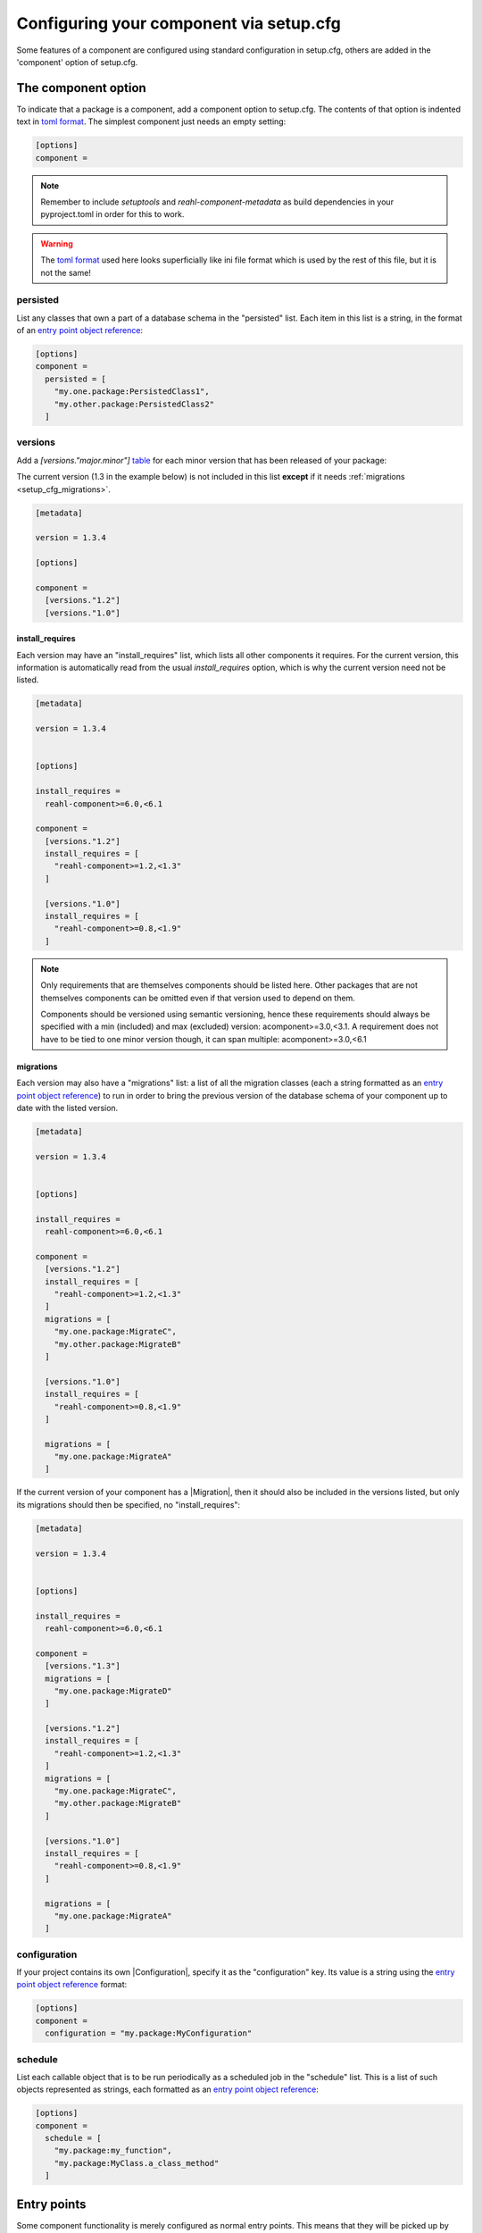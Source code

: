 .. Copyright 2022 Reahl Software Services (Pty) Ltd. All rights reserved.

.. _entry point object reference: https://packaging.python.org/en/latest/specifications/entry-points/#data-model
.. _table: https://toml.io/en/v1.0.0#table
.. _toml format: https://toml.io/en/
.. |Migration| ..replace:: :class:`~reahl.component.migration.Migration`
.. |Configuration| ..replace:: :class:`~reahl.component.config.Configuration`
.. |DatabaseControl| replace:: :class:`~reahl.component.dbutils.DatabaseControl`
.. |Command| replace:: :class:`~reahl.component.shelltools.Command`



Configuring your component via setup.cfg
========================================


Some features of a component are configured using standard
configuration in setup.cfg, others are added in the 'component' option
of setup.cfg.


The component option
--------------------

To indicate that a package is a component, add a component option to setup.cfg. The
contents of that option is indented text in `toml format`_\.
The simplest component just needs an empty setting:

.. code-block:: ini
                
   [options]
   component =

.. note::
   Remember to include `setuptools` and `reahl-component-metadata` as build dependencies in your pyproject.toml
   in order for this to work.

.. warning::
   The `toml format`_ used here looks superficially like ini file format which is used by the rest of this file, but it is not the same!

.. _setup_cfg_persisted:

persisted
^^^^^^^^^

List any classes that own a part of a database schema in the "persisted" list. Each item in this
list is a string, in the format of an `entry point object reference`_\:

.. code-block:: ini
                
   [options]
   component =
     persisted = [
       "my.one.package:PersistedClass1",
       "my.other.package:PersistedClass2"
     ]


.. _setup_cfg_versions:
     
versions
^^^^^^^^

Add a `[versions."major.minor"]` `table`_ for each minor version that has been released of your package:

The current version (1.3 in the example below) is not included in this list **except** if it needs :ref:`migrations <setup_cfg_migrations>`.

.. code-block:: ini

   [metadata]
   
   version = 1.3.4
   
   [options]
   
   component =
     [versions."1.2"]
     [versions."1.0"]


.. _setup_cfg_install_requires:

install_requires
""""""""""""""""

Each version may have an "install_requires" list, which lists all other components it requires. For the current
version, this information is automatically read from the usual `install_requires` option, which is why the current
version need not be listed.

.. code-block:: ini

   [metadata]

   version = 1.3.4

   
   [options]
   
   install_requires =
     reahl-component>=6.0,<6.1
     
   component =
     [versions."1.2"]
     install_requires = [
       "reahl-component>=1.2,<1.3"
     ]
     
     [versions."1.0"]
     install_requires = [
       "reahl-component>=0.8,<1.9"
     ]


.. note::

   Only requirements that are themselves components should be listed here. Other packages that are not themselves components can be omitted even
   if that version used to depend on them. 
   
   Components should be versioned using semantic versioning, hence these requirements should always be specified
   with a min (included) and max (excluded) version:  acomponent>=3.0,<3.1. A requirement does not have to be tied to one minor
   version though, it can span multiple: acomponent>=3.0,<6.1

   

     
.. _setup_cfg_migrations:

migrations
""""""""""

Each version may also have a "migrations" list: a list of all the migration classes (each a string formatted as an `entry point object
reference`_) to run in order to bring the previous version of the database schema of your component up to date with the listed version.

.. code-block:: ini

   [metadata]

   version = 1.3.4

   
   [options]
   
   install_requires =
     reahl-component>=6.0,<6.1
     
   component =
     [versions."1.2"]
     install_requires = [
       "reahl-component>=1.2,<1.3"
     ]
     migrations = [
       "my.one.package:MigrateC",
       "my.other.package:MigrateB"
     ]
     
     [versions."1.0"]
     install_requires = [
       "reahl-component>=0.8,<1.9"
     ]
     
     migrations = [
       "my.one.package:MigrateA"
     ]



If the current version of your component has a |Migration|, then it should also be included in the versions listed, but only its migrations
should then be specified, no "install_requires":

.. code-block:: ini
                
   [metadata]

   version = 1.3.4

   
   [options]
   
   install_requires =
     reahl-component>=6.0,<6.1
     
   component =
     [versions."1.3"]
     migrations = [
       "my.one.package:MigrateD"
     ]
     
     [versions."1.2"]
     install_requires = [
       "reahl-component>=1.2,<1.3"
     ]
     migrations = [
       "my.one.package:MigrateC",
       "my.other.package:MigrateB"
     ]
     
     [versions."1.0"]
     install_requires = [
       "reahl-component>=0.8,<1.9"
     ]
     
     migrations = [
       "my.one.package:MigrateA"
     ]


     
.. _setup_cfg_configuration:
     
configuration
^^^^^^^^^^^^^

If your project contains its own |Configuration|, specify it as the "configuration" key. Its value is a string using
the `entry point object reference`_ format:

.. code-block:: ini
                
   [options]
   component =
     configuration = "my.package:MyConfiguration"


.. _setup_cfg_schedule:


schedule
^^^^^^^^

List each callable object that is to be run periodically as a scheduled job in the "schedule" list. This is a list
of such objects represented as strings, each formatted as an `entry point object reference`_:

.. code-block:: ini
                
   [options]
   component =
     schedule = [
       "my.package:my_function",
       "my.package:MyClass.a_class_method"
     ]


Entry points
------------

Some component functionality is merely configured as normal entry points. This means that they will be picked up
by any component once a component advertising them is installed.


.. _setup_cfg_translations:

reahl.translations
^^^^^^^^^^^^^^^^^^

To ship translations for your component, add a package where these messages are to be stored inside your component.
Register this package in the "reahl.translations" group and give it the name of your component.

Be sure to also add an entry for including the compiled messages as package data.

.. code-block:: ini
                
   [options]
   
   name = mycomponent

   
   [options.entry_points]
     reahl.translations = 
       mycomponent = mymessages


   [options.package_data]
     * = 
       */LC_MESSAGES/*.mo


.. _setup_cfg_commands:

reahl.component.commands
^^^^^^^^^^^^^^^^^^^^^^^^

To add a command to the `reahl` command line tool, list your |Command|\-derived class in the "reahl.component.commands" entry point group:

.. code-block:: ini
                
   [options.entry_points]
     reahl.component.commands = 
       MyCommand = my_package.module:MyCommand




.. _setup_cfg_database_controls:

reahl.component.databasecontrols
^^^^^^^^^^^^^^^^^^^^^^^^^^^^^^^^

Add additional |DatabaseControl| classes to the "reahl.component.databasecontrols" entry point group:


.. code-block:: ini
                
   [options.entry_points]
     reahl.component.databasecontrols = 
       MyNewControl = mypackage.mymodule:MyNewControl

       
